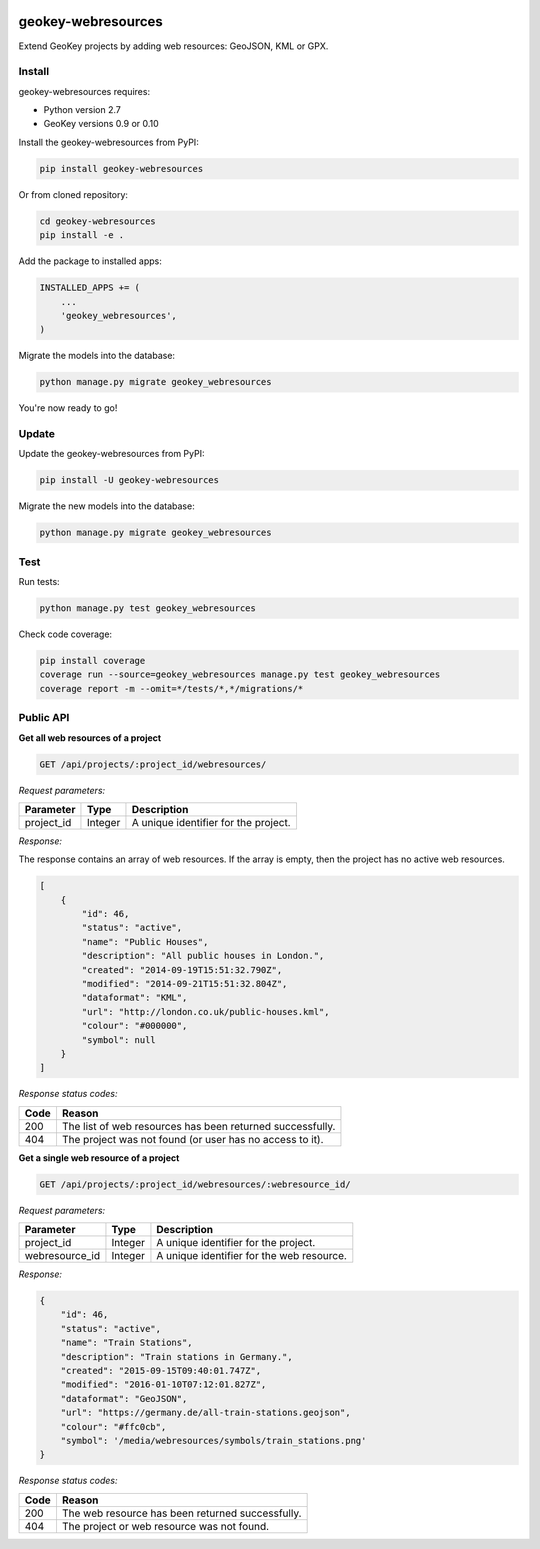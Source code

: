 .. image:: https://img.shields.io/pypi/v/geokey-webresources.svg
    :alt: PyPI Package
    :target: https://pypi.python.org/pypi/geokey-webresources

.. image:: https://img.shields.io/travis/ExCiteS/geokey-webresources/master.svg
    :alt: Travis CI Build Status
    :target: https://travis-ci.org/ExCiteS/geokey-webresources

.. image:: https://img.shields.io/coveralls/ExCiteS/geokey-webresources/master.svg
    :alt: Coveralls Test Coverage
    :target: https://coveralls.io/r/ExCiteS/geokey-webresources

geokey-webresources
===================

Extend GeoKey projects by adding web resources: GeoJSON, KML or GPX.

Install
-------

geokey-webresources requires:

- Python version 2.7
- GeoKey versions 0.9 or 0.10

Install the geokey-webresources from PyPI:

.. code-block:: console

    pip install geokey-webresources

Or from cloned repository:

.. code-block:: console

    cd geokey-webresources
    pip install -e .

Add the package to installed apps:

.. code-block:: console

    INSTALLED_APPS += (
        ...
        'geokey_webresources',
    )

Migrate the models into the database:

.. code-block:: console

    python manage.py migrate geokey_webresources

You're now ready to go!

Update
------

Update the geokey-webresources from PyPI:

.. code-block:: console

    pip install -U geokey-webresources

Migrate the new models into the database:

.. code-block:: console

    python manage.py migrate geokey_webresources

Test
----

Run tests:

.. code-block:: console

    python manage.py test geokey_webresources

Check code coverage:

.. code-block:: console

    pip install coverage
    coverage run --source=geokey_webresources manage.py test geokey_webresources
    coverage report -m --omit=*/tests/*,*/migrations/*

Public API
----------

**Get all web resources of a project**

.. code-block:: console

    GET /api/projects/:project_id/webresources/

*Request parameters:*

==========  ======= ====================================
Parameter   Type    Description
==========  ======= ====================================
project_id  Integer A unique identifier for the project.
==========  ======= ====================================

*Response:*

The response contains an array of web resources. If the array is empty, then the project has no active web resources.

.. code-block:: console

    [
        {
            "id": 46,
            "status": "active",
            "name": "Public Houses",
            "description": "All public houses in London.",
            "created": "2014-09-19T15:51:32.790Z",
            "modified": "2014-09-21T15:51:32.804Z",
            "dataformat": "KML",
            "url": "http://london.co.uk/public-houses.kml",
            "colour": "#000000",
            "symbol": null
        }
    ]

*Response status codes:*

==== =========================================================
Code Reason
==== =========================================================
200  The list of web resources has been returned successfully.
404  The project was not found (or user has no access to it).
==== =========================================================

**Get a single web resource of a project**

.. code-block:: console

    GET /api/projects/:project_id/webresources/:webresource_id/

*Request parameters:*

==============  ======= =========================================
Parameter       Type    Description
==============  ======= =========================================
project_id      Integer A unique identifier for the project.
webresource_id  Integer A unique identifier for the web resource.
==============  ======= =========================================

*Response:*

.. code-block:: console

    {
        "id": 46,
        "status": "active",
        "name": "Train Stations",
        "description": "Train stations in Germany.",
        "created": "2015-09-15T09:40:01.747Z",
        "modified": "2016-01-10T07:12:01.827Z",
        "dataformat": "GeoJSON",
        "url": "https://germany.de/all-train-stations.geojson",
        "colour": "#ffc0cb",
        "symbol": '/media/webresources/symbols/train_stations.png'
    }

*Response status codes:*

==== ================================================
Code Reason
==== ================================================
200  The web resource has been returned successfully.
404  The project or web resource was not found.
==== ================================================

